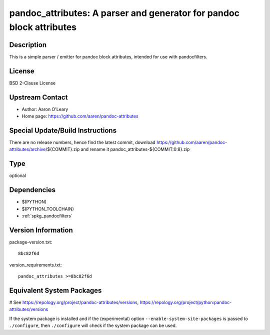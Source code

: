 .. _spkg_pandoc_attributes:

pandoc_attributes: A parser and generator for pandoc block attributes
=====================================================================

Description
-----------

This is a simple parser / emitter for pandoc block attributes, intended
for use with pandocfilters.

License
-------

BSD 2-Clause License


Upstream Contact
----------------

- Author: Aaron O'Leary
- Home page: https://github.com/aaren/pandoc-attributes

Special Update/Build Instructions
---------------------------------

There are no release numbers, hence find the latest commit, download
https://github.com/aaren/pandoc-attributes/archive/${COMMIT}.zip and
rename it pandoc_attributes-${COMMIT:0:8}.zip


Type
----

optional


Dependencies
------------

- $(PYTHON)
- $(PYTHON_TOOLCHAIN)
- :ref:`spkg_pandocfilters`

Version Information
-------------------

package-version.txt::

    8bc82f6d

version_requirements.txt::

    pandoc_attributes >=8bc82f6d

Equivalent System Packages
--------------------------

.. tab:: conda-forge:

   .. CODE-BLOCK:: bash

       $ conda install pandoc-attributes

# See https://repology.org/project/pandoc-attributes/versions, https://repology.org/project/python:pandoc-attributes/versions

If the system package is installed and if the (experimental) option
``--enable-system-site-packages`` is passed to ``./configure``, then ``./configure`` will check if the system package can be used.
